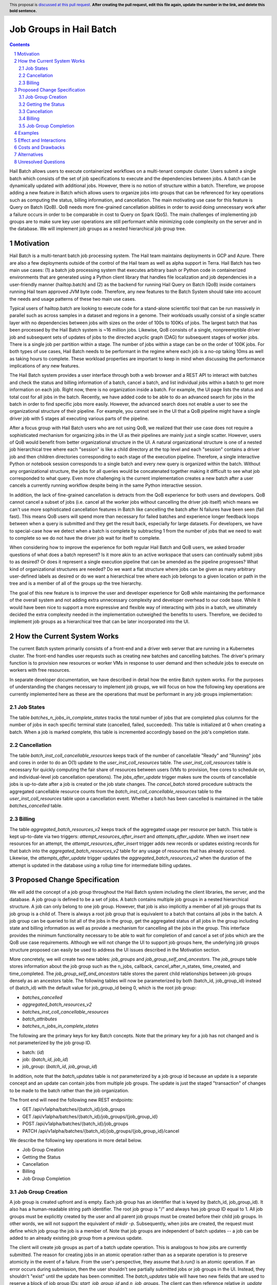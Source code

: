 ========================
Job Groups in Hail Batch
========================

.. author:: Jackie Goldstein
.. date-accepted:: Leave blank. This will be filled in when the proposal is accepted.
.. ticket-url:: Leave blank. This will eventually be filled with the ticket URL which will track the progress of the implementation of the feature.
.. implemented:: Leave blank. This will be filled in with the first Hail version which implements the described feature.
.. header:: This proposal is `discussed at this pull request <https://github.com/hail-is/hail-rfc/pull/0>`_. **After creating the pull request, edit this file again, update the number in the link, and delete this bold sentence.**
.. sectnum::
.. contents::
.. role:: python(code)

Hail Batch allows users to execute containerized workflows on a
multi-tenant compute cluster. Users submit a single batch which
consists of the set of job specifications to execute and the
dependencies between jobs. A batch can be dynamically updated with
additional jobs. However, there is no notion of structure within a
batch. Therefore, we propose adding a new feature in Batch which
allows users to organize jobs into groups that can be referenced for
key operations such as computing the status, billing information, and
cancellation. The main motivating use case for this feature is Query
on Batch (QoB). QoB needs more fine-grained cancellation abilities in
order to avoid doing unnecessary work after a failure occurs in order
to be comparable in cost to Query on Spark (QoS). The main challenges
of implementing job groups are to make sure key user operations are
still performant while minimizing code complexity on the server and in
the database. We will implement job groups as a nested hierarchical
job group tree.


----------
Motivation
----------

Hail Batch is a multi-tenant batch job processing system. The Hail
team maintains deployments in GCP and Azure. There are also a few
deployments outside of the control of the Hail team as well as alpha
support in Terra. Hail Batch has two main use cases: (1) a batch job
processing system that executes arbitrary bash or Python code in
containerized environments that are generated using a Python client
library that handles file localization and job dependencies in a
user-friendly manner (hailtop.batch) and (2) as the backend for
running Hail Query on Batch (QoB) inside containers running Hail team
approved JVM byte code. Therefore, any new features to the Batch
System should take into account the needs and usage patterns of these
two main use cases.

Typical users of hailtop.batch are looking to execute code for a
stand-alone scientific tool that can be run massively in parallel such
as across samples in a dataset and regions in a genome. Their
workloads usually consist of a single scatter layer with no
dependencies between jobs with sizes on the order of 100s to 100Ks of
jobs. The largest batch that has been processed by the Hail Batch
system is ~16 million jobs. Likewise, QoB consists of a single,
nonpreemptible driver job and subsequent sets of updates of jobs to
the directed acyclic graph (DAG) for subsequent stages of worker
jobs. There is a single job per partition within a stage. The number
of jobs within a stage can be on the order of 100K jobs. For both
types of use cases, Hail Batch needs to be performant in the regime
where each job is a no-op taking 10ms as well as taking hours to
complete. These workload properties are important to keep in mind when
discussing the performance implications of any new features.

The Hail Batch system provides a user interface through both a web
browser and a REST API to interact with batches and check the status
and billing information of a batch, cancel a batch, and list
individual jobs within a batch to get more information on each
job. Right now, there is no organization inside a batch. For example,
the UI page lists the status and total cost for all jobs in the
batch. Recently, we have added code to be able to do an advanced
search for jobs in the batch in order to find specific jobs more
easily. However, the advanced search does not enable a user to see the
organizational structure of their pipeline. For example, you cannot
see in the UI that a QoB pipeline might have a single driver job with
5 stages all executing various parts of the pipeline.

After a focus group with Hail Batch users who are not using QoB, we
realized that their use case does not require a sophisticated
mechanism for organizing jobs in the UI as their pipelines are mainly
just a single scatter. However, users of QoB would benefit from better
organizational structure in the UI. A natural organizational structure
is one of a nested job hierarchical tree where each "session" is like
a child directory at the top level and each "session" contains a
driver job and then children directories corresponding to each stage
of the execution pipeline. Therefore, a single interactive Python or
notebook session corresponds to a single batch and every new query is
organized within the batch. Without any organizational structure, the
jobs for all queries would be concatenated together making it
difficult to see what job corresponded to what query. Even more
challenging is the current implementation creates a new batch after a
user cancels a currently running workflow despite being in the same
Python interactive session.

In addition, the lack of fine-grained cancellation is detracts from
the QoB experience for both users and developers. QoB cannot cancel a
subset of jobs (i.e. cancel all the worker jobs without cancelling the
driver job itself) which means we can't use more sophisticated
cancellation features in Batch like cancelling the batch after N
failures have been seen (fail fast). This means QoB users will spend
more than necessary for failed batches and experience longer feedback
loops between when a query is submitted and they get the result back,
especially for large datasets. For developers, we have to special-case
how we detect when a batch is complete by subtracting 1 from the
number of jobs that we need to wait to complete so we do not have the
driver job wait for itself to complete.

When considering how to improve the experience for both regular Hail
Batch and QoB users, we asked broader questions of what does a batch
represent? Is it more akin to an active workspace that users can
continually submit jobs to as desired? Or does it represent a single
execution pipeline that can be amended as the pipeline progresses?
What kind of organizational structures are needed? Do we want a flat
structure where jobs can be given as many arbitrary user-defined
labels as desired or do we want a hierarchical tree where each job
belongs to a given location or path in the tree and is a member of all
of the groups up the tree hierarchy.

The goal of this new feature is to improve the user and developer
experience for QoB while maintaining the performance of the overall
system and not adding extra unnecessary complexity and developer
overhead to our code base. While it would have been nice to support a
more expressive and flexible way of interacting with jobs in a batch,
we ultimately decided the extra complexity needed in the
implementation outweighed the benefits to users. Therefore, we decided
to implement job groups as a hierarchical tree that can be later
incorporated into the UI.


----------------------------
How the Current System Works
----------------------------

The current Batch system primarily consists of a front-end and a
driver web server that are running in a Kubernetes cluster. The
front-end handles user requests such as creating new batches and
cancelling batches. The driver's primary function is to provision new
resources or worker VMs in response to user demand and then schedule
jobs to execute on workers with free resources.

In separate developer documentation, we have described in detail how
the entire Batch system works. For the purposes of understanding the
changes necessary to implement job groups, we will focus on how the
following key operations are currently implemented here as these are
the operations that must be performant in any job groups
implementation:

**********
Job States
**********

The table `batches_n_jobs_in_complete_states` tracks the total number
of jobs that are completed plus columns for the number of jobs in each
specific terminal state (cancelled, failed, succeeded). This table is
initialized at 0 when creating a batch. When a job is marked complete,
this table is incremented accordingly based on the job's completion
state.


************
Cancellation
************

The table `batch_inst_coll_cancellable_resources` keeps track of the
number of cancellable "Ready" and "Running" jobs and cores in order to
do an O(1) update to the `user_inst_coll_resources` table. The
`user_inst_coll_resources` table is necessary for quickly computing
the fair share of resources between users (VMs to provision, free
cores to schedule on, and individual-level job cancellation
operations). The `jobs_after_update` trigger makes sure the counts of
cancellable jobs is up-to-date after a job is created or the job state
changes. The `cancel_batch` stored procedure subtracts the aggregated
cancellable resource counts from the
`batch_inst_coll_cancellable_resources` table to the
`user_inst_coll_resources` table upon a cancellation event. Whether a
batch has been cancelled is maintained in the table
`batches_cancelled` table.


*******
Billing
*******

The table `aggregated_batch_resources_v2` keeps track of the
aggregated usage per resource per batch. This table is kept up-to-date
via two triggers: `attempt_resources_after_insert` and
`attempts_after_update`. When we insert new resources for an attempt,
the `attempt_resources_after_insert` trigger adds new records or
updates existing records for that batch into the
`aggregated_batch_resources_v2` table for any usage of resources that
has already occurred. Likewise, the `attempts_after_update` trigger
updates the `aggregated_batch_resources_v2` when the duration of the
attempt is updated in the database using a rollup time for
intermediate billing updates.


-----------------------------
Proposed Change Specification
-----------------------------

We will add the concept of a job group throughout the Hail Batch
system including the client libraries, the server, and the database. A
job group is defined to be a set of jobs. A batch contains multiple
job groups in a nested hierarchical structure. A job can only belong
to one job group. However, that job is also implicitly a member of all
job groups that its job group is a child of. There is always a root
job group that is equivalent to a batch that contains all jobs in the
batch. A job group can be queried to list all of the jobs in the
group, get the aggregated status of all jobs in the group including
state and billing information as well as provide a mechanism for
cancelling all the jobs in the group. This interface provides the
minimum functionality necessary to be able to wait for completion of
and cancel a set of jobs which are the QoB use case
requirements. Although we will not change the UI to support job groups
here, the underlying job groups structure proposed can easily be used
to address the UI issues described in the Motivation section.

More concretely, we will create two new tables: `job_groups` and
`job_group_self_and_ancestors`. The `job_groups` table stores information about
the job group such as the n_jobs, callback, cancel_after_n_states,
time_created, and time_completed. The `job_group_self_and_ancestors` table stores
the parent child relationships between job groups densely as an
ancestors table. The following tables will now be parameterized by
both (batch_id, job_group_id) instead of (batch_id) with the default
value for job_group_id being 0, which is the root job group:

- `batches_cancelled`
- `aggregated_batch_resources_v2`
- `batches_inst_coll_cancellable_resources`
- `batch_attributes`
- `batches_n_jobs_in_complete_states`

The following are the primary keys for key Batch concepts. Note that the
primary key for a job has not changed and is not parameterized by the job
group ID.

- batch: (`id`)
- job: (`batch_id`, `job_id`)
- job_group: (`batch_id`, `job_group_id`)

In addition, note that the `batch_updates` table is not parameterized
by a job group id because an update is a separate concept and an
update can contain jobs from multiple job groups. The update is just
the staged "transaction" of changes to be made to the batch rather
than the job organization.

The front end will need the following new REST endpoints:

- GET /api/v1alpha/batches/{batch_id}/job_groups
- GET /api/v1alpha/batches/{batch_id}/job_groups/{job_group_id}
- POST /api/v1alpha/batches/{batch_id}/job_groups
- PATCH
  /api/v1alpha/batches/{batch_id}/job_groups/{job_group_id}/cancel


We describe the following key operations in more detail below.

- Job Group Creation
- Getting the Status
- Cancellation
- Billing
- Job Group Completion


******************
Job Group Creation
******************

A job group is created upfront and is empty. Each job group has an
identifier that is keyed by (batch_id, job_group_id). It also has a
human-readable string path identifier. The root job group is "/" and
always has job group ID equal to 1. All job groups must be explicitly
created by the user and all parent job groups must be created before
their child job groups. In other words, we will not support the
equivalent of `mkdir -p`. Subsequently, when jobs are created, the
request must define which job group the job is a member of. Note that
job groups are independent of batch updates -- a job can be added to
an already existing job group from a previous update.

The client will create job groups as part of a batch update
operation. This is analogous to how jobs are currently submitted.  The
reason for creating jobs in an atomic operation rather than as a
separate operation is to preserve atomicity in the event of a
failure. From the user's perspective, they assume that `b.run()` is an
atomic operation. If an error occurs during submission, then the user
shouldn't see partially submitted jobs or job groups in the
UI. Instead, they shouldn't "exist" until the update has been
committed. The `batch_updates` table will have two new fields that are
used to reserve a block of job group IDs: `start_job_group_id` and
`n_job_groups`.  The client can then reference relative `in_update`
job group IDs within the update request and all job group IDs within
the update are guaranteed to be contiguous. By using the
`batch_updates` framework and creating a reservation through an
update, we allow multiple clients to be creating job groups to the
same batch simultaneously.


******************
Getting the Status
******************

There is no change in how states are tracked from the current system
as we are reusing the existing `batches_n_jobs_in_complete_states`
table by adding a new key which is the job group ID. We know the root
job group is equivalent to the entire batch and can query for that row
specifically when interested in a batch. The update when marking a job
complete is still one query, but is more complicated with a join on
the new `job_group_parents` table that propagates the state increment
to the corresponding rows in the job group tree. To ensure this
operation is fast, we will limit the depth of the job group tree to 5.


************
Cancellation
************

An entry for the new job group is inserted as an additional row into
the `batch_inst_coll_cancellable_resources` table upon job group
creation. The `jobs_after_update` trigger will update the rows after a
job state change, but the queries are more complicated because we need
to update all rows for job groups the job is a member of. We use the
new `job_group_parents` table to propagate the updates up the job
group tree. When a job group is cancelled, we subtract the number of
cancellable cores in that job group from all parent job groups up the
tree and then delete all rows corresponding to the job group and child
job groups from the `batch_inst_coll_cancellable_resources`
table. This deletion operation has to delete O(n_children) job groups,
so we need to put a limit on the total number of job groups allowed in
the batch to 10K to ensure the deletion query can complete in less
than a second.


*******
Billing
*******

The `attempt_after_update` and `attempt_resources_after_insert`
triggers will be modified to increment all rows in the
`aggregated_batch_resources_v2` table corresponding to a job group
that job is a member of in the tree. To ensure this operation is fast,
we will limit the depth of the job group tree to 5.


********************
Job Group Completion
********************

When a job is marked complete, all job groups the job is a member of
are updated in the `batches_n_jobs_in_complete_states` table. We also
check to see if the number of jobs in the job group is equal to the
number completed. We are guaranteed that the job that sees the number
of jobs equals the number completed is the last job to complete
despite no locking being done. We then execute the callback for any
newly completed job groups. The amount of extra overhead in the mark
job complete SQL procedure compared to what we have now is
O(n_job_groups) the job is a member of, which is bounded to be 5.


--------
Examples
--------

We will use the Python client implemented in ``aioclient.py`` to demonstrate the interface.

First, we create a batch with a job group "session1" and no jobs in it.

.. code::python

    bb = client.create_batch()
    session1 = bb.create_job_group(name='session1')
    b = bb.submit()

Next, we create a job group for a query we want to execute and add a driver job to it.

.. code::python

    q1 = bb.create_job_group('query1', parent=session1)
    driver_j = q1.create_job(name='driver')
    bb.submit()

Next, we want to add an update to the batch with a stage of worker
jobs and say for the stage to cancel itself if there's at least one
failure.

.. code::python

    bb = client.update_batch(b.id)
    stage1 = bb.create_job_group(name='stage1', parent=q1, cancel_after_n_failures=1)
    for i in range(5):
        stage1.create_job(name=f'worker{i}')
    bb.submit()

We then want to wait for the stage to complete:

.. code::python

    stage1.wait()

Once it completes, we want to check the cost of the stage:

.. code::python

    status = stage1.status()
    cost = status['cost']

We then submit another stage ("stage2"), but this one is taking a long
time. We want to cancel it!

.. code::python

    stage2 = b.get_job_group('/session1/query1/stage2')
    stage2.cancel()


-----------------------
Effect and Interactions
-----------------------

My proposed changes address the issues raised in the motivation by
providing the following features:

1. Expose a way to quickly cancel a subset of jobs in a batch.
2. Expose a way to quickly cancel a subset of jobs in a batch after a
   specified number of failures in the group.
3. Expose a way to quickly find the status of a subset of
   jobs in a batch.
4. Expose a tree hierarchy structure for jobs to improve the user
   experience in both the UI and for QoB interactive sessions.

There are no interactions with existing features. This feature
proposal is purely an addition to what we have in our system currently
and maintains backwards compatibility.


-------------------
Costs and Drawbacks
-------------------

The development cost for this feature is high although substantial
prototyping has already been done in this space. There are a lot of
places in the code base this feature touches such as the database
tables, triggers, and stored procedures, the new REST API interface
and implementation on the Batch front end, and all of the Python and
Scala client libraries. Writing tests for this feature is time
consuming as there are a lot of cases to consider because we have a
number of different code paths for creating and updating a batch and
we want to make sure billing and cancellation are done properly in
different scenarios.

We will need to write a series of database migrations. Most database
operations are fast because we are instantly adding columns with
default values of 1. However, the job_groups and job_group_parents
tables need to be populated from scratch by copying the relevant
information from the existing `batches` table.

Backwards compatibility is not an issue in this plan.

The maintenance costs for this feature are moderate. There is another
level of abstraction in our data model that must be accounted for when
adding new features in the future or planning a future rewrite of the
entire system. The SQL queries are also more complicated as updates
need to propagate up and down the job group tree.

The proposed simplifications to how cancellation are done will
increase future developer productivity as this has always been a
tricky and confusing part of our system especially with how it relates
to always_run jobs.


------------
Alternatives
------------

1. The existing workaround QoB uses when waiting on a wave of worker
   jobs to complete is to poll for when the number of completed jobs is
   equal to the number of jobs in the batch minus 1 to compensate for the
   driver job. This logic is not straightforward. There are no existing
   workarounds for a driver job to be able to cancel a wave of worker
   jobs without cancelling itself.

2. We do not implement a job group tree. Jobs can optionally belong to
   a job group. Job groups are disjoint sets. Counterintuitively, this
   design is actually more complicated to implement than a nested job
   group hierarchy. In addition, we would not have a tree
   representation for future UI optimizations.

3. We implement a job group tree, but do not have a root job group
   that is equivalent to the current batch. The database
   representations in this approach would duplicate all of the
   batch-related tables for job groups. This duplication would add
   more opportunities for error and we'd need to write more
   complicated queries to traverse the tree. The proposed approach
   will be easier to maintain with minimal extra database overhead.

4. We implement job groups as an arbitrary set of jobs. Jobs can
   belong to multiple job groups. Although the interface for this
   design allowed more flexibility for future use cases, the
   implementation required a significantly more complicated
   cancellation strategy. The benefits of increased flexibility did
   not outweigh the extra code complexity.


--------------------
Unresolved Questions
--------------------

None.
